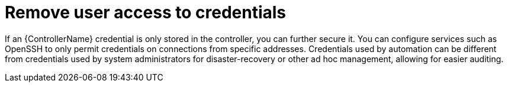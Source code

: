 [id="controller-remove-access-credentials"]

= Remove user access to credentials

If an {ControllerName} credential is only stored in the controller, you can further secure it. 
You can configure services such as OpenSSH to only permit credentials on connections from specific addresses. 
Credentials used by automation can be different from credentials used by system administrators for disaster-recovery or other ad hoc management, allowing for easier auditing.
